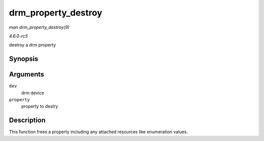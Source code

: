 .. -*- coding: utf-8; mode: rst -*-

.. _API-drm-property-destroy:

====================
drm_property_destroy
====================

*man drm_property_destroy(9)*

*4.6.0-rc5*

destroy a drm property


Synopsis
========

.. c:function:: void drm_property_destroy( struct drm_device * dev, struct drm_property * property )

Arguments
=========

``dev``
    drm device

``property``
    property to destry


Description
===========

This function frees a property including any attached resources like
enumeration values.


.. ------------------------------------------------------------------------------
.. This file was automatically converted from DocBook-XML with the dbxml
.. library (https://github.com/return42/sphkerneldoc). The origin XML comes
.. from the linux kernel, refer to:
..
.. * https://github.com/torvalds/linux/tree/master/Documentation/DocBook
.. ------------------------------------------------------------------------------
